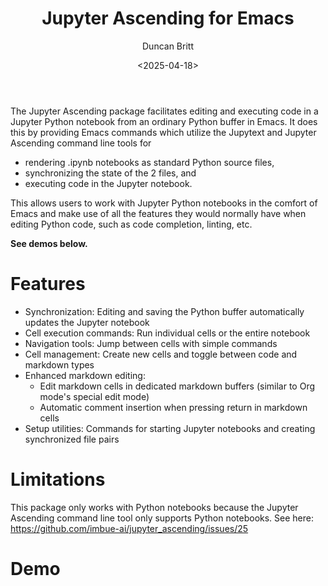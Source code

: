 #+title: Jupyter Ascending for Emacs
#+author: Duncan Britt
#+date: <2025-04-18>
#+options: toc:nil

The Jupyter Ascending package facilitates editing and executing code in a Jupyter Python notebook from an ordinary Python buffer in Emacs. It does this by providing Emacs commands which utilize the Jupytext and Jupyter Ascending command line tools for
- rendering .ipynb notebooks as standard Python source files,
- synchronizing the state of the 2 files, and
- executing code in the Jupyter notebook.
This allows users to work with Jupyter Python notebooks in the comfort of Emacs and make use of all the features they would normally have when editing Python code, such as code completion, linting, etc.

*See demos below.*

* Features
- Synchronization: Editing and saving the Python buffer automatically updates the Jupyter notebook
- Cell execution commands: Run individual cells or the entire notebook
- Navigation tools: Jump between cells with simple commands
- Cell management: Create new cells and toggle between code and markdown types
- Enhanced markdown editing:
  - Edit markdown cells in dedicated markdown buffers (similar to Org mode's special edit mode)
  - Automatic comment insertion when pressing return in markdown cells
- Setup utilities: Commands for starting Jupyter notebooks and creating synchronized file pairs

* Limitations
This package only works with Python notebooks because the Jupyter Ascending command line tool only supports Python notebooks.  See here: https://github.com/imbue-ai/jupyter_ascending/issues/25

* Demo
#+caption: Starting up a session
#+attr_org: :width 600
[[./demo/ja-setup.gif]]

#+caption: Python usage
#+attr_org: :width 600
[[./demo/ja-basic.gif]]

#+caption: Markdown usage
#+attr_org: :width 600
[[./demo/ja-md.gif]]
